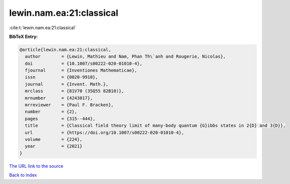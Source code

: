 lewin.nam.ea:21:classical
=========================

:cite:t:`lewin.nam.ea:21:classical`

**BibTeX Entry:**

.. code-block:: bibtex

   @article{lewin.nam.ea:21:classical,
     author        = {Lewin, Mathieu and Nam, Phan Th\`anh and Rougerie, Nicolas},
     doi           = {10.1007/s00222-020-01010-4},
     fjournal      = {Inventiones Mathematicae},
     issn          = {0020-9910},
     journal       = {Invent. Math.},
     mrclass       = {81V70 (35Q55 82B10)},
     mrnumber      = {4243017},
     mrreviewer    = {Paul F. Bracken},
     number        = {2},
     pages         = {315--444},
     title         = {Classical field theory limit of many-body quantum {G}ibbs states in 2{D} and 3{D}},
     url           = {https://doi.org/10.1007/s00222-020-01010-4},
     volume        = {224},
     year          = {2021}
   }

`The URL link to the source <https://doi.org/10.1007/s00222-020-01010-4>`__


`Back to index <../By-Cite-Keys.html>`__
